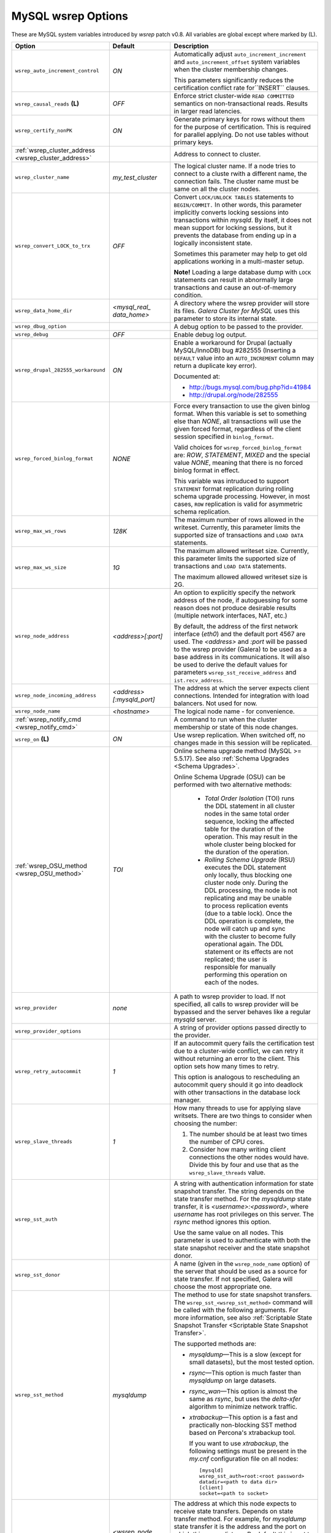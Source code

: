 ======================
 MySQL wsrep Options
======================
.. _`MySQL wsrep Options`:

.. index::
   single: Drupal


These are MySQL system variables introduced by *wsrep*
patch v0.8. All variables are global except where marked
by (L).

.. table::
    :widths: 3 3 6

+------------------------------------+--------------------------+-----------------------------------------------------------------+
| Option                             | Default                  | Description                                                     |
+====================================+==========================+=================================================================+
| ``wsrep_auto_increment_control``   | *ON*                     | Automatically adjust ``auto_increment_increment`` and           |
|                                    |                          | ``auto_increment_offset`` system variables when the             |
|                                    |                          | cluster membership changes.                                     |
|                                    |                          |                                                                 |
|                                    |                          | This parameters significantly reduces the certification         |
|                                    |                          | conflict rate for``INSERT`` clauses.                            |
+------------------------------------+--------------------------+-----------------------------------------------------------------+
| ``wsrep_causal_reads`` **(L)**     | *OFF*                    | Enforce strict cluster-wide ``READ COMMITTED`` semantics on     |
|                                    |                          | non-transactional reads. Results in larger read latencies.      |
+------------------------------------+--------------------------+-----------------------------------------------------------------+
| ``wsrep_certify_nonPK``            | *ON*                     | Generate primary keys for rows without them for the             |
|                                    |                          | purpose of certification. This is required for parallel         |
|                                    |                          | applying. Do not use tables without primary keys.               |
+------------------------------------+--------------------------+-----------------------------------------------------------------+
| :ref:`wsrep_cluster_address        |                          | Address to connect to cluster.                                  |
| <wsrep_cluster_address>`           |                          |                                                                 |
+------------------------------------+--------------------------+-----------------------------------------------------------------+
| ``wsrep_cluster_name``             | *my_test_cluster*        | The logical cluster name. If a node tries to connect to a       |
|                                    |                          | cluste rwith a different name, the connection fails. The        |
|                                    |                          | cluster name must be same on all the cluster nodes.             |
+------------------------------------+--------------------------+-----------------------------------------------------------------+
| ``wsrep_convert_LOCK_to_trx``      | *OFF*                    | Convert ``LOCK/UNLOCK TABLES`` statements to ``BEGIN/COMMIT.``  |
|                                    |                          | In other words, this parameter implicitly converts locking      |
|                                    |                          | sessions into transactions within *mysqld*. By itself, it does  |
|                                    |                          | not mean support for locking sessions, but it prevents the      |
|                                    |                          | database from ending up in a logically                          |
|                                    |                          | inconsistent state.                                             |
|                                    |                          |                                                                 |
|                                    |                          | Sometimes this parameter may help to get old applications       |
|                                    |                          | working in a multi-master setup.                                |
|                                    |                          |                                                                 |
|                                    |                          | **Note!** Loading a large database dump with ``LOCK``           |
|                                    |                          | statements can result in abnormally large transactions and      |
|                                    |                          | cause an out-of-memory condition.                               |
+------------------------------------+--------------------------+-----------------------------------------------------------------+
| ``wsrep_data_home_dir``            | *<mysql_real_            | A directory where the wsrep provider will store its files.      |
|                                    | data_home>*              | *Galera Cluster for MySQL* uses this parameter                  |
|                                    |                          | to store its internal state.                                    |
+------------------------------------+--------------------------+-----------------------------------------------------------------+
| ``wsrep_dbug_option``              |                          | A debug option to be passed to the provider.                    |
+------------------------------------+--------------------------+-----------------------------------------------------------------+
| ``wsrep_debug``                    | *OFF*                    | Enable debug log output.                                        |
+------------------------------------+--------------------------+-----------------------------------------------------------------+
| ``wsrep_drupal_282555_workaround`` | *ON*                     | Enable a workaround for Drupal (actually MySQL/InnoDB) bug      |
|                                    |                          | #282555 (Inserting a ``DEFAULT`` value into an                  |
|                                    |                          | ``AUTO_INCREMENT`` column may return a duplicate key error).    |
|                                    |                          |                                                                 |
|                                    |                          | Documented at:                                                  |
|                                    |                          |                                                                 |
|                                    |                          | - http://bugs.mysql.com/bug.php?id=41984                        |
|                                    |                          | - http://drupal.org/node/282555                                 |
+------------------------------------+--------------------------+-----------------------------------------------------------------+
| ``wsrep_forced_binlog_format``     | *NONE*                   | Force every transaction to use the given binlog format. When    |
|                                    |                          | this variable is set to something else than *NONE*, all         |
|                                    |                          | transactions will use the given forced format, regardless of    |
|                                    |                          | the client session specified in ``binlog_format``.              |
|                                    |                          |                                                                 |
|                                    |                          | Valid choices for ``wsrep_forced_binlog_format`` are: *ROW*,    |
|                                    |                          | *STATEMENT*, *MIXED* and the special value *NONE*,              |
|                                    |                          | meaning that there is no forced binlog format in effect.        |
|                                    |                          |                                                                 |
|                                    |                          | This variable was intruduced to support ``STATEMENT`` format    |
|                                    |                          | replication during  rolling schema upgrade processing.          |
|                                    |                          | However, in most cases, ``ROW`` replication                     |
|                                    |                          | is valid for asymmetric schema replication.                     |
+------------------------------------+--------------------------+-----------------------------------------------------------------+
| ``wsrep_max_ws_rows``              | *128K*                   | The maximum number of rows allowed in the writeset. Currently,  |
|                                    |                          | this parameter limits the supported size of transactions        |
|                                    |                          | and ``LOAD DATA`` statements.                                   |
+------------------------------------+--------------------------+-----------------------------------------------------------------+
| ``wsrep_max_ws_size``              | *1G*                     | The maximum allowed writeset size. Currently, this parameter    |
|                                    |                          | limits the supported size of transactions and ``LOAD DATA``     |
|                                    |                          | statements.                                                     |
|                                    |                          |                                                                 |
|                                    |                          | The maximum allowed allowed writeset size is 2G.                |
+------------------------------------+--------------------------+-----------------------------------------------------------------+
| ``wsrep_node_address``             | *<address>[:port]*       | An option to explicitly specify the network address of the      |
|                                    |                          | node, if autoguessing for some reason does not produce          |
|                                    |                          | desirable results (multiple network interfaces, NAT, etc.)      |
|                                    |                          |                                                                 |
|                                    |                          | By default, the address of the first network interface (*eth0*) |
|                                    |                          | and the default port 4567 are used. The *<address>* and         |
|                                    |                          | *:port* will be passed to the wsrep provider (Galera) to be     |
|                                    |                          | used as a base address in its communications. It will also be   |
|                                    |                          | used to derive the default values for parameters                |
|                                    |                          | ``wsrep_sst_receive_address`` and ``ist.recv_address``.         |
+------------------------------------+--------------------------+-----------------------------------------------------------------+
| ``wsrep_node_incoming_address``    | *<address>               | The address at which the server expects client connections.     |
|                                    | [:mysqld_port]*          | Intended for integration with load balancers. Not used for now. |
+------------------------------------+--------------------------+-----------------------------------------------------------------+
| ``wsrep_node_name``                | *<hostname>*             | The logical node name - for convenience.                        |
+------------------------------------+--------------------------+-----------------------------------------------------------------+
| :ref:`wsrep_notify_cmd             |                          | A command to run when the cluster membership or state of this   |
| <wsrep_notify_cmd>`                |                          | node changes.                                                   |
+------------------------------------+--------------------------+-----------------------------------------------------------------+
| ``wsrep_on`` **(L)**               | *ON*                     | Use wsrep replication. When switched off, no changes made in    |
|                                    |                          | this session will be replicated.                                |
+------------------------------------+--------------------------+-----------------------------------------------------------------+
| :ref:`wsrep_OSU_method             | *TOI*                    | Online schema upgrade method (MySQL >= 5.5.17). See also        |
| <wsrep_OSU_method>`                |                          | :ref:`Schema Upgrades <Schema Upgrades>`.                       |
|                                    |                          |                                                                 |
|                                    |                          | Online Schema Upgrade (OSU) can be performed with two           |
|                                    |                          | alternative methods:                                            |
|                                    |                          |                                                                 |
|                                    |                          |  - *Total Order Isolation* (TOI) runs the DDL statement in all  |
|                                    |                          |    cluster nodes in the same total order sequence, locking the  |
|                                    |                          |    affected table for the duration of the operation. This may   |
|                                    |                          |    result in the whole cluster being blocked for the duration   |
|                                    |                          |    of the operation.                                            |
|                                    |                          |  - *Rolling Schema Upgrade* (RSU) executes the DDL statement    |
|                                    |                          |    only locally, thus blocking one cluster                      |
|                                    |                          |    node only. During the DDL processing, the node is            |
|                                    |                          |    not replicating and may be unable to process replication     |
|                                    |                          |    events (due to a table lock). Once the DDL operation is      |
|                                    |                          |    complete, the node will catch up and sync with the cluster   |
|                                    |                          |    to become fully operational again. The DDL statement or its  |
|                                    |                          |    effects are not replicated; the user is responsible for      |
|                                    |                          |    manually performing this operation on each of the nodes.     |
+------------------------------------+--------------------------+-----------------------------------------------------------------+
| ``wsrep_provider``                 | *none*                   | A path to wsrep provider to load. If not specified, all calls   |
|                                    |                          | to wsrep provider will be bypassed and the server               |
|                                    |                          | behaves like a regular *mysqld* server.                         |
+------------------------------------+--------------------------+-----------------------------------------------------------------+
| ``wsrep_provider_options``         |                          | A string of provider options passed directly to the provider.   |
+------------------------------------+--------------------------+-----------------------------------------------------------------+
| ``wsrep_retry_autocommit``         | *1*                      | If an autocommit query fails the certification test due to a    |
|                                    |                          | cluster-wide conflict, we can retry it without returning an     |
|                                    |                          | error to the client. This option sets how many times to retry.  |
|                                    |                          |                                                                 |
|                                    |                          | This option is analogous to rescheduling an autocommit query    |
|                                    |                          | should it go into deadlock with other transactions              |
|                                    |                          | in the database lock manager.                                   |
+------------------------------------+--------------------------+-----------------------------------------------------------------+
| ``wsrep_slave_threads``            | *1*                      | How many threads to use for applying slave writsets. There      |
|                                    |                          | are two things to consider when choosing the number:            |
|                                    |                          |                                                                 |
|                                    |                          | 1. The number should be at least two times the number of CPU    |
|                                    |                          |    cores.                                                       |
|                                    |                          | 2. Consider how many writing client connections the other       |
|                                    |                          |    nodes would have. Divide this by four and use that as the    |
|                                    |                          |    ``wsrep_slave_threads`` value.                               |
+------------------------------------+--------------------------+-----------------------------------------------------------------+
| ``wsrep_sst_auth``                 |                          | A string with authentication information for state snapshot     |
|                                    |                          | transfer. The string depends on the state transfer method. For  |
|                                    |                          | the *mysqldump* state transfer, it is *<username>:<password>*,  |
|                                    |                          | where *username* has root privileges on this server. The        |
|                                    |                          | *rsync* method ignores this option.                             |
|                                    |                          |                                                                 |
|                                    |                          | Use the same value on all nodes. This parameter is used to      |
|                                    |                          | authenticate with both the state snapshot receiver and the      |
|                                    |                          | state snapshot donor.                                           |
+------------------------------------+--------------------------+-----------------------------------------------------------------+
| ``wsrep_sst_donor``                |                          | A name (given in the ``wsrep_node_name`` option) of the server  |
|                                    |                          | that should be used as a source for state transfer. If not      |
|                                    |                          | specified, Galera will choose the most appropriate one.         |
+------------------------------------+--------------------------+-----------------------------------------------------------------+
| ``wsrep_sst_method``               | *mysqldump*              | The method to use for state snapshot transfers. The             |
|                                    |                          | ``wsrep_sst_<wsrep_sst_method>`` command will be called with    |
|                                    |                          | the following arguments. For more information, see also         |
|                                    |                          | :ref:`Scriptable State Snapshot Transfer                        |
|                                    |                          | <Scriptable State Snapshot Transfer>`.                          |
|                                    |                          |                                                                 |
|                                    |                          | The supported methods are:                                      |
|                                    |                          |                                                                 |
|                                    |                          | - *mysqldump* |---| This is a slow (except for small datasets), |
|                                    |                          |   but the most tested option.                                   |
|                                    |                          | - *rsync* |---| This option is much faster than *mysqldump* on  |
|                                    |                          |   large datasets.                                               |
|                                    |                          | - *rsync_wan* |---| This option is almost the same as *rsync*,  |
|                                    |                          |   but uses the *delta-xfer* algorithm to minimize               |
|                                    |                          |   network traffic.                                              |
|                                    |                          | - *xtrabackup* |---| This option is a fast and practically      |
|                                    |                          |   non-blocking SST method based on Percona's xtrabackup tool.   |
|                                    |                          |                                                                 |
|                                    |                          |   If you want to use *xtrabackup*, the following settings must  |
|                                    |                          |   be present in the *my.cnf* configuration file on all nodes::  |
|                                    |                          |                                                                 |
|                                    |                          |       [mysqld]                                                  |
|                                    |                          |       wsrep_sst_auth=root:<root password>                       |
|                                    |                          |       datadir=<path to data dir>                                |
|                                    |                          |       [client]                                                  |
|                                    |                          |       socket=<path to socket>                                   |
+------------------------------------+--------------------------+-----------------------------------------------------------------+
| ``wsrep_sst_receive_address``      | *<wsrep_node             | The address at which this node expects to receive state         |
|                                    | _address>*               | transfers. Depends on state transfer method. For example, for   |
|                                    |                          | *mysqldump* state transfer it is the address and the port on    |
|                                    |                          | which this server listens. By default this is set to the        |
|                                    |                          | *<address>* part of ``wsrep_node_address``.                     |
|                                    |                          |                                                                 |
|                                    |                          | *Note!* Check that your firewall allows connections to this     |
|                                    |                          | address from other cluster nodes.                               |
+------------------------------------+--------------------------+-----------------------------------------------------------------+
| ``wsrep_start_position``           | *00000000-0000-0000-*    | This variable exists for the sole purpose of notifying joining  |
|                                    | *0000-000000000000:-1*   | node about state transfer completion. For more information, see |
|                                    |                          | :ref:`Scriptable State Snapshot Transfer                        |
|                                    |                          | <Scriptable State Snapshot Transfer>`.                          |
+------------------------------------+--------------------------+-----------------------------------------------------------------+
| ``wsrep_ws_persistency``           | *OFF*                    | Whether to store writesets locally for debugging. Not used      |
|                                    |                          | in 0.8.                                                         |
+------------------------------------+--------------------------+-----------------------------------------------------------------+



.. rst-class:: html-toggle

-------------------------------
 wsrep_cluster_address
-------------------------------
.. _`wsrep_cluster_address`:

.. index::
   pair: Parameters; wsrep_cluster_address

Galera takes addresses in the URL format::

    <backend schema>://<cluster address>[?option1=value1[&option2=value2]]

For example::

    gcomm://192.168.0.1:4567?gmcast.listen_addr=0.0.0.0:5678 

Changing this variable in runtime will cause the node to
close connection to the current cluster (if any), and
reconnect to the new address. (However, doing this at
runtime may not be possible for all SST methods.) As of
Galera 23.2.2, it is possible to provide a comma separated
list of other nodes in the cluster as follows::

    gcomm://node1:port1,node2:port2,...[?option1=value1&...]

Using the string *gcomm://* without any address will cause
the node to startup alone, thus initializing a new cluste
(that the other nodes can join to).

.. note: Never use an empty ``gcomm://`` string in *my.cnf*. If a node restarts,
         that will cause the node to not join back to the cluster that it
         was part of, rather it will initialize a new one node cluster
         and cause a split brain. To bootstrap a cluster, you should
         only pass the ``gcomm://`` string on the command line, such as:
         
         ``service mysql start --wsrep-cluster-address="gcomm://"``


.. rst-class:: html-toggle

-------------------------------
 wsrep_notify_cmd
-------------------------------
.. _`wsrep_notify_cmd`:

.. index::
   pair: Parameters; wsrep_notify_cmd

This command is run whenever the cluster membership or state
of this node changes. This option can be used to (re)configure
load balancers, raise alarms, and so on. The command passes on
one or more of the following options:

--status <status str>        The status of this node. The possible statuses are:

                             - *Undefined* |---| The node has just started up 
                               and is not connected to any :term:`Primary Component`
                             - *Joiner* |---| The node is connected to a primary
                               component and now is receiving state snapshot.
                             - *Donor* |---| The node is connected to primary
                               component and now is sending state snapshot.
                             - *Joined* |---| The node has a complete state and
                               now is catching up with the cluster.  
                             - *Synced* |---| The node has synchronized itself
                               with the cluster.
                             - *Error(<error code if available>)* |---| The node
                               is in an error state.
                                
--uuid <state UUID>          The cluster state UUID.
--primary <yes/no>           Whether the current cluster component is primary or not.
--members <list>             A comma-separated list of the component member UUIDs.
                             The members are presented in the following syntax: 
                            
                             - ``<node UUID>`` |---| A unique node ID. The wsrep
                               provider automatically assigns tjhis ID for each node.
                             - ``<node name>`` |---| The node name as it is set in the
                               ``wsrep_node_name`` option.
                             - ``<incoming address>`` |---| The address for client
                               connections as it is set in the ``wsrep_node_incoming_address``
                               option.
--index                      The index of this node in the node list.

Click this link
`link <http://bazaar.launchpad.net/~codership/codership-mysql/wsrep-5.5/view/head:/support-files/wsrep_notify.sh>`_ 
to view an example script that updates two tables
on the local node with changes taking place at the
cluster.


.. rst-class:: html-toggle

-------------------------------
 wsrep_OSU_method
-------------------------------
.. _`wsrep_OSU_method`:

.. index::
   pair: Parameters; wsrep_OSU_method

Online schema upgrade method (MySQL >= 5.5.17). See also
:ref:`Schema Upgrades <Schema Upgrades>`.

Online Schema Upgrade (OSU) can be performed with two
alternative methods:

- *Total Order Isolation* (TOI) runs the DDL statement in all
  cluster nodes in the same total order sequence, locking the
  affected table for the duration of the operation. This may
  result in the whole cluster being blocked for the duration
  of the operation.
- *Rolling Schema Upgrade* (RSU) executes the DDL statement
  only locally, thus blocking one cluster
  node only. During the DDL processing, the node is
  not replicating and may be unable to process replication
  events (due to a table lock). Once the DDL operation is
  complete, the node will catch up and sync with the cluster
  to become fully operational again. The DDL statement or its
  effects are not replicated; the user is responsible for
  manually performing this operation on each of the nodes.


.. |---|   unicode:: U+2014 .. EM DASH
   :trim:
